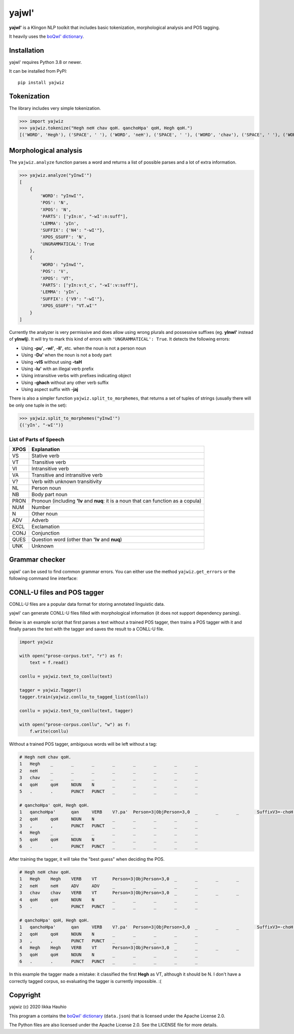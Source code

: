 yajwI'
======

**yajwI'** is a Klingon NLP toolkit that includes basic tokenization, morphological analysis and POS tagging.

It heavily uses the `boQwI' dictionary <https://github.com/De7vID/klingon-assistant-data>`_.

Installation
------------

yajwI' requires Python 3.8 or newer.

It can be installed from PyPI::

    pip install yajwiz

Tokenization
------------

The library includes very simple tokenization.

>>> import yajwiz
>>> yajwiz.tokenize("Hegh neH chav qoH. qanchoHpa' qoH, Hegh qoH.")
[('WORD', 'Hegh'), ('SPACE', ' '), ('WORD', 'neH'), ('SPACE', ' '), ('WORD', 'chav'), ('SPACE', ' '), ('WORD', 'qoH'), ('PUNCT', '.'), ('SPACE', ' '), ('WORD', "qanchoHpa'"), ('SPACE', ' '), ('WORD', 'qoH'), ('PUNCT', ','), ('SPACE', ' '), ('WORD', 'Hegh'), ('SPACE', ' '), ('WORD', 'qoH'), ('PUNCT', '.')]


Morphological analysis
----------------------

The ``yajwiz.analyze`` function parses a word and returns a list of possible parses and a lot of extra information.

>>> yajwiz.analyze("yInwI'")
[
    {
        'WORD': "yInwI'",
        'POS': 'N',
        'XPOS': 'N',
        'PARTS': ['yIn:n', "-wI':n:suff"],
        'LEMMA': 'yIn',
        'SUFFIX': {'N4': "-wI'"},
        'XPOS_GSUFF': 'N',
        'UNGRAMMATICAL': True
    },
    {
        'WORD': "yInwI'",
        'POS': 'V',
        'XPOS': 'VT',
        'PARTS': ['yIn:v:t_c', "-wI':v:suff"],
        'LEMMA': 'yIn',
        'SUFFIX': {'V9': "-wI'"},
        'XPOS_GSUFF': "VT.wI'"
    }
]

Currently the analyzer is very permissive and does allow using wrong plurals and possessive suffixes (eg. **yInwI'** instead of **yInwIj**). It will try to mark this kind of errors with ``'UNGRAMMATICAL': True``. It detects the following errors:

- Using **-pu'**, **-wI'**, **-lI'**, etc. when the noun is not a person noun
- Using **-Du'** when the noun is not a body part
- Using **-vIS** without using **-taH**
- Using **-lu'** with an illegal verb prefix
- Using intransitive verbs with prefixes indicating object
- Using **-ghach** without any other verb suffix
- Using aspect suffix with **-jaj**

There is also a simpler function ``yajwiz.split_to_morphemes``, that returns a set of tuples of strings (usually there will be only one tuple in the set):

>>> yajwiz.split_to_morphemes("yInwI'")
{('yIn', "-wI'")}

List of Parts of Speech
.......................

===== ===========
XPOS  Explanation
===== ===========
VS    Stative verb
VT    Transitive verb
VI    Intransitive verb
VA    Transitive and intransitive verb
V?    Verb with unknown transitivity
NL    Person noun
NB    Body part noun
PRON  Pronoun (including **'Iv** and **nuq**: it is a noun that can function as a copula)
NUM   Number
N     Other noun
ADV   Adverb
EXCL  Exclamation
CONJ  Conjunction
QUES  Question word (other than **'Iv** and **nuq**)
UNK   Unknown
===== ===========

Grammar checker
---------------

yajwI' can be used to find common grammar errors. You can either use the method ``yajwiz.get_errors`` or the following command line interface:

.. code::
    python -m yajwiz.grammar_check file.txt

CONLL-U files and POS tagger
----------------------------

CONLL-U files are a popular data format for storing annotated linguistic data.

yajwI' can generate CONLL-U files filled with morphological information (it does not support dependency parsing).

Below is an example script that first parses a text without a trained POS tagger,
then trains a POS tagger with it and finally parses the text with the tagger and saves the result to a CONLL-U file.

.. code:: python

    import yajwiz

    with open("prose-corpus.txt", "r") as f:
        text = f.read()

    conllu = yajwiz.text_to_conllu(text)

    tagger = yajwiz.Tagger()
    tagger.train(yajwiz.conllu_to_tagged_list(conllu))

    conllu = yajwiz.text_to_conllu(text, tagger)

    with open("prose-corpus.conllu", "w") as f:
        f.write(conllu)

Without a trained POS tagger, ambiguous words will be left without a tag:

.. code::

    # Hegh neH chav qoH.
    1	Hegh	_	_	_	_	_	_	_	_
    2	neH	_	_	_	_	_	_	_	_
    3	chav	_	_	_	_	_	_	_	_
    4	qoH	qoH	NOUN	N	_	_	_	_	_
    5	.	.	PUNCT	PUNCT	_	_	_	_	_

    # qanchoHpa' qoH, Hegh qoH.
    1	qanchoHpa'	qan	VERB	V?.pa'	Person=3|ObjPerson=3,0	_	_	_	SuffixV3=-choH|SuffixV9=-pa'
    2	qoH	qoH	NOUN	N	_	_	_	_	_
    3	,	,	PUNCT	PUNCT	_	_	_	_	_
    4	Hegh	_	_	_	_	_	_	_	_
    5	qoH	qoH	NOUN	N	_	_	_	_	_
    6	.	.	PUNCT	PUNCT	_	_	_	_	_

After training the tagger, it will take the "best guess" when deciding the POS.

.. code::

    # Hegh neH chav qoH.
    1	Hegh	Hegh	VERB	VT	Person=3|ObjPerson=3,0	_	_	_	_
    2	neH	neH	ADV	ADV	_	_	_	_	_
    3	chav	chav	VERB	VT	Person=3|ObjPerson=3,0	_	_	_	_
    4	qoH	qoH	NOUN	N	_	_	_	_	_
    5	.	.	PUNCT	PUNCT	_	_	_	_	_

    # qanchoHpa' qoH, Hegh qoH.
    1	qanchoHpa'	qan	VERB	V?.pa'	Person=3|ObjPerson=3,0	_	_	_	SuffixV3=-choH|SuffixV9=-pa'
    2	qoH	qoH	NOUN	N	_	_	_	_	_
    3	,	,	PUNCT	PUNCT	_	_	_	_	_
    4	Hegh	Hegh	VERB	VT	Person=3|ObjPerson=3,0	_	_	_	_
    5	qoH	qoH	NOUN	N	_	_	_	_	_
    6	.	.	PUNCT	PUNCT	_	_	_	_	_

In this example the tagger made a mistake: it classified the first **Hegh** as VT, although it should be N. I don't have a correctly tagged corpus, so evaluating the tagger is currently impossible. :(

Copyright
---------

yajwiz (c) 2020 Iikka Hauhio

This program a contains the `boQwI' dictionary <https://github.com/De7vID/klingon-assistant-data>`_ (``data.json``) that is licensed under the Apache License 2.0.

The Python files are also licensed under the Apache License 2.0. See the LICENSE file for more details.
